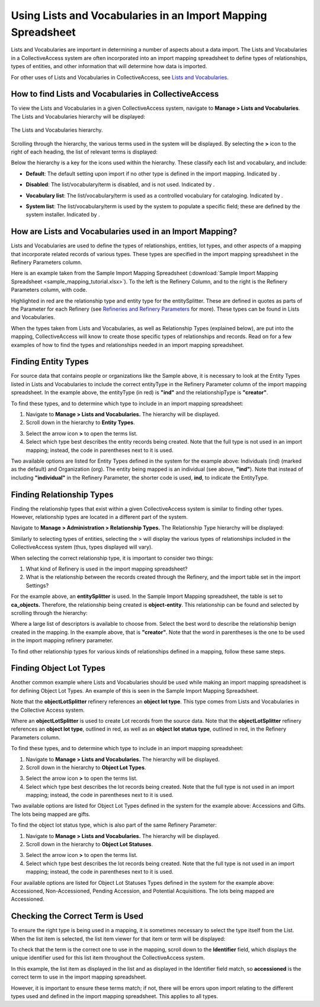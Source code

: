 .. _import_lists_and_vocab_in_mapping:

Using Lists and Vocabularies in an Import Mapping Spreadsheet
=============================================================

Lists and Vocabularies are important in determining a number of aspects about a data import. The Lists and Vocabularies in a CollectiveAccess system are often incorporated into an import mapping spreadsheet to define types of relationships, types of entities, and other information that will determine how data is imported. 

For other uses of Lists and Vocabularies in CollectiveAccess, see `Lists and Vocabularies <https://manual.collectiveaccess.org/providence/user/editing/lists_and_vocab.html>`_. 

How to find Lists and Vocabularies in CollectiveAccess
------------------------------------------------------

To view the Lists and Vocabularies in a given CollectiveAccess system, navigate to **Manage > Lists and Vocabularies**. The Lists and Vocabularies hierarchy will be displayed: 

.. figure:: lists_mapping_1.png
   :scale: 50%
   :align: center

   The Lists and Vocabularies hierarchy. 
   
Scrolling through the hierarchy, the various terms used in the system will be displayed. By selecting the **>** icon to the right of each heading, the list of relevant terms is displayed:  

.. image:: lists_mapping_2.png
   :align: center
   :scale: 50%

Below the hierarchy is a key for the icons used within the hierarchy. These classify each list and vocabulary, and include:

* **Default**: The default setting upon import if no other type is defined in the import mapping. Indicated by |dot|. 

.. |dot| image:: lists_mapping_3.png
         :scale: 50%

* **Disabled**: The list/vocabulary/term is disabled, and is not used. Indicated by |x|. 

.. |x| image:: lists_mapping_4.png
       :scale: 50%

* **Vocabulary list**: The list/vocabulary/term is used as a controlled vocabulary for cataloging. Indicated by |triangle|.

.. |triangle| image:: lists_mapping_5.png 
              :scale: 50%

* **System list**: The list/vocabulary/term is used by the system to populate a specific field; these are defined by the system installer. Indicated by |cross|.

.. |cross| image:: lists_mapping_6.png
           :scale: 50%

How are Lists and Vocabularies used in an Import Mapping?
---------------------------------------------------------

Lists and Vocabularies are used to define the types of relationships, entities, lot types, and other aspects of a mapping that incorporate related records of various types. These types are specified in the import mapping spreadsheet in the Refinery Parameters column. 

Here is an example taken from the Sample Import Mapping Spreadsheet (:download:`Sample Import Mapping Spreadsheet <sample_mapping_tutorial.xlsx>`). To the left is the Refinery Column, and to the right is the Refinery Parameters column, with code.

.. image:: lists_entitySplitter.png
   :scale: 50%
   :align: center

Highlighted in red are the relationship type and entity type for the entitySplitter. These are defined in quotes as parts of the Parameter for each Refinery (see `Refineries and Refinery Parameters <https://manual.collectiveaccess.org/providence/user/import/mappings/refineries.html?highlight=refineries>`_ for more). These types can be found in Lists and Vocabularies. 

When the types taken from Lists and Vocabularies, as well as Relationship Types (explained below), are put into the mapping, CollectiveAccess will know to create those specific types of relationships and records. Read on for a few examples of how to find the types and relationships needed in an import mapping spreadsheet. 

Finding Entity Types
--------------------

For source data that contains people or organizations like the Sample above, it is necessary to look at the Entity Types listed in Lists and Vocabularies to include the correct entityType in the Refinery Parameter column of the import mapping spreadsheet. In the example above, the entityType (in red) is **"ind"** and the relationshipType is **"creator"**. 

To find these types, and to determine which type to include in an import mapping spreadsheet: 

1. Navigate to **Manage > Lists and Vocabularies.** The hierarchy will be displayed.
2. Scroll down in the hierarchy to **Entity Types**. 

.. image:: lists_entityTypes.png
   :scale: 50%
   :align: center

3. Select the arrow icon **>** to open the terms list. 
4. Select which type best describes the entity records being created. Note that the full type is not used in an import mapping; instead, the code in parentheses next to it is used. 

Two available options are listed for Entity Types defined in the system for the example above: Individuals (ind) (marked as the default) and Organization (org). The entity being mapped is an individual (see above, **"ind"**). Note that instead of including **"individual"** in the Refinery Parameter, the shorter code is used, **ind**, to indicate the EntityType. 

Finding Relationship Types
--------------------------

Finding the relationship types that exist within a given CollectiveAccess system is similar to finding other types. However, relationship types are located in a different part of the system.

Navigate to **Manage > Administration > Relationship Types.** The Relationship Type hierarchy will be displayed: 

.. image:: lists_relationship_hierarchy.png
   :scale: 50%
   :align: center

Similarly to selecting types of entities, selecting the > will display the various types of relationships included in the CollectiveAccess system (thus, types displayed will vary). 

When selecting the correct relationship type, it is important to consider two things: 

1. What kind of Refinery is used in the import mapping spreadsheet?
2. What is the relationship between the records created through the Refinery, and the import table set in the import Settings?

For the example above, an **entitySplitter** is used. In the Sample Import Mapping spreadsheet, the table is set to **ca_objects.** Therefore, the relationship being created is **object-entity**. This relationship can be found and selected by scrolling through the hierarchy: 

.. image:: lists_relationship_object.png
   :scale: 50%
   :align: center

Where a large list of descriptors is available to choose from. Select the best word to describe the relationship benign created in the mapping. In the example above, that is **"creator"**. Note that the word in parentheses is the one to be used in the import mapping refinery parameter. 

To find other relationship types for various kinds of relationships defined in a mapping, follow these same steps. 

Finding Object Lot Types 
------------------------

Another common example where Lists and Vocabularies should be used while making an import mapping spreadsheet is for defining Object Lot Types. An example of this is seen in the Sample Import Mapping Spreadsheet. 

.. image:: lists_lotSplitter.png
   :scale: 50%
   :align: center

Note that the **objectLotSplitter** refinery references an **object lot type**. This type comes from Lists and Vocabularies in the Collective Access system. 

Where an **objectLotSplitter** is used to create Lot records from the source data. Note that the **objectLotSplitter** refinery references an **object lot type**, outlined in red, as well as an **object lot status type**, outlined in red, in the Refinery Parameters column. 

To find these types, and to determine which type to include in an import mapping spreadsheet: 

1. Navigate to **Manage > Lists and Vocabularies.** The hierarchy will be displayed.
2. Scroll down in the hierarchy to **Object Lot Types**. 

.. image:: lists_mapping_9.png
   :scale: 50%
   :align: center

3. Select the arrow icon **>** to open the terms list. 
4. Select which type best describes the lot records being created. Note that the full type is not used in an import mapping; instead, the code in parentheses next to it is used. 

Two available options are listed for Object Lot Types defined in the system for the example above: Accessions and Gifts. The lots being mapped are gifts. 

To find the object lot status type, which is also part of the same Refinery Parameter:

1. Navigate to **Manage > Lists and Vocabularies.** The hierarchy will be displayed.
2. Scroll down in the hierarchy to **Object Lot Statuses**. 

.. image:: lists_statuses.png
   :scale: 50%
   :align: center

3. Select the arrow icon **>** to open the terms list. 
4. Select which type best describes the lot records being created. Note that the full type is not used in an import mapping; instead, the code in parentheses next to it is used. 

Four available options are listed for Object Lot Statuses Types defined in the system for the example above: Accessioned, Non-Accessioned, Pending Accession, and Potential Acquisitions. The lots being mapped are Accessioned. 

Checking the Correct Term is Used
---------------------------------

To ensure the right type is being used in a mapping, it is sometimes necessary to select the type itself from the List. When the list item is selected, the list item viewer for that item or term will be displayed: 

.. image:: lists_list_item_view.png
   :scale: 50%
   :align: center

To check that the term is the correct one to use in the mapping, scroll down to the **Identifier** field, which displays the unique identifier used for this list item throughout the CollectiveAccess system. 

.. image:: lists_unique_id.png
   :scale: 50%
   :align: center

In this example, the list item as displayed in the list and as displayed in the Identifier field match, so **accessioned** is the correct term to use in the import mapping spreadsheet. 

However, it is important to ensure these terms match; if not, there will be errors upon import relating to the different types used and defined in the import mapping spreadsheet. This applies to all types. 
